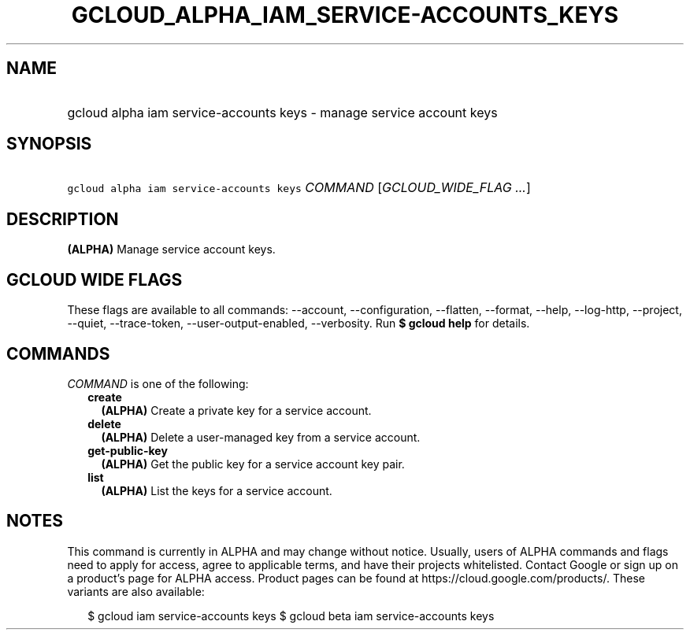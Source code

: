 
.TH "GCLOUD_ALPHA_IAM_SERVICE\-ACCOUNTS_KEYS" 1



.SH "NAME"
.HP
gcloud alpha iam service\-accounts keys \- manage service account keys



.SH "SYNOPSIS"
.HP
\f5gcloud alpha iam service\-accounts keys\fR \fICOMMAND\fR [\fIGCLOUD_WIDE_FLAG\ ...\fR]



.SH "DESCRIPTION"

\fB(ALPHA)\fR Manage service account keys.



.SH "GCLOUD WIDE FLAGS"

These flags are available to all commands: \-\-account, \-\-configuration,
\-\-flatten, \-\-format, \-\-help, \-\-log\-http, \-\-project, \-\-quiet,
\-\-trace\-token, \-\-user\-output\-enabled, \-\-verbosity. Run \fB$ gcloud
help\fR for details.



.SH "COMMANDS"

\f5\fICOMMAND\fR\fR is one of the following:

.RS 2m
.TP 2m
\fBcreate\fR
\fB(ALPHA)\fR Create a private key for a service account.

.TP 2m
\fBdelete\fR
\fB(ALPHA)\fR Delete a user\-managed key from a service account.

.TP 2m
\fBget\-public\-key\fR
\fB(ALPHA)\fR Get the public key for a service account key pair.

.TP 2m
\fBlist\fR
\fB(ALPHA)\fR List the keys for a service account.


.RE
.sp

.SH "NOTES"

This command is currently in ALPHA and may change without notice. Usually, users
of ALPHA commands and flags need to apply for access, agree to applicable terms,
and have their projects whitelisted. Contact Google or sign up on a product's
page for ALPHA access. Product pages can be found at
https://cloud.google.com/products/. These variants are also available:

.RS 2m
$ gcloud iam service\-accounts keys
$ gcloud beta iam service\-accounts keys
.RE

